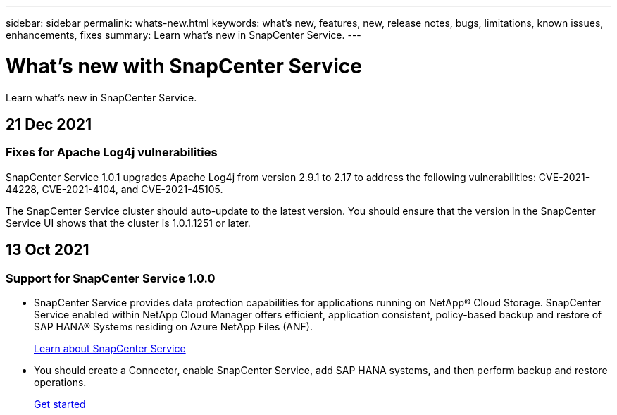---
sidebar: sidebar
permalink: whats-new.html
keywords: what's new, features, new, release notes, bugs, limitations, known issues, enhancements, fixes
summary: Learn what's new in SnapCenter Service.
---

= What's new with SnapCenter Service
:hardbreaks:
:nofooter:
:icons: font
:linkattrs:
:imagesdir: ./media/

[.lead]
Learn what's new in SnapCenter Service.

//tag::whats-new[]
== 21 Dec 2021

=== Fixes for Apache Log4j vulnerabilities

SnapCenter Service 1.0.1 upgrades Apache Log4j from version 2.9.1 to 2.17 to address the following vulnerabilities: CVE-2021-44228, CVE-2021-4104, and CVE-2021-45105.

The SnapCenter Service cluster should auto-update to the latest version. You should ensure that the version in the SnapCenter Service UI shows that the cluster is 1.0.1.1251 or later.

//end::whats-new[]

== 13 Oct 2021

=== Support for SnapCenter Service 1.0.0

* SnapCenter Service provides data protection capabilities for applications running on NetApp® Cloud Storage. SnapCenter Service enabled within NetApp Cloud Manager offers efficient, application consistent, policy-based backup and restore of SAP HANA® Systems residing on Azure NetApp Files (ANF).
+
link:concept-overview-architecture-limitation-functionalities-snapcenter-service.html[Learn about SnapCenter Service]
* You should create a Connector, enable SnapCenter Service, add SAP HANA systems, and then perform backup and restore operations.
+
link:task-get-started-snapcenter-service.html[Get started]
